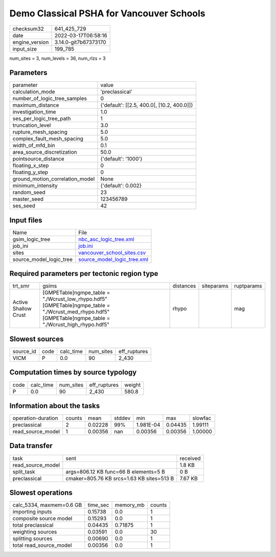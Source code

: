 Demo Classical PSHA for Vancouver Schools
=========================================

+----------------+----------------------+
| checksum32     | 641_425_729          |
+----------------+----------------------+
| date           | 2022-03-17T06:58:16  |
+----------------+----------------------+
| engine_version | 3.14.0-git7b67373170 |
+----------------+----------------------+
| input_size     | 199_785              |
+----------------+----------------------+

num_sites = 3, num_levels = 36, num_rlzs = 3

Parameters
----------
+---------------------------------+--------------------------------------------+
| parameter                       | value                                      |
+---------------------------------+--------------------------------------------+
| calculation_mode                | 'preclassical'                             |
+---------------------------------+--------------------------------------------+
| number_of_logic_tree_samples    | 0                                          |
+---------------------------------+--------------------------------------------+
| maximum_distance                | {'default': [[2.5, 400.0], [10.2, 400.0]]} |
+---------------------------------+--------------------------------------------+
| investigation_time              | 1.0                                        |
+---------------------------------+--------------------------------------------+
| ses_per_logic_tree_path         | 1                                          |
+---------------------------------+--------------------------------------------+
| truncation_level                | 3.0                                        |
+---------------------------------+--------------------------------------------+
| rupture_mesh_spacing            | 5.0                                        |
+---------------------------------+--------------------------------------------+
| complex_fault_mesh_spacing      | 5.0                                        |
+---------------------------------+--------------------------------------------+
| width_of_mfd_bin                | 0.1                                        |
+---------------------------------+--------------------------------------------+
| area_source_discretization      | 50.0                                       |
+---------------------------------+--------------------------------------------+
| pointsource_distance            | {'default': '1000'}                        |
+---------------------------------+--------------------------------------------+
| floating_x_step                 | 0                                          |
+---------------------------------+--------------------------------------------+
| floating_y_step                 | 0                                          |
+---------------------------------+--------------------------------------------+
| ground_motion_correlation_model | None                                       |
+---------------------------------+--------------------------------------------+
| minimum_intensity               | {'default': 0.002}                         |
+---------------------------------+--------------------------------------------+
| random_seed                     | 23                                         |
+---------------------------------+--------------------------------------------+
| master_seed                     | 123456789                                  |
+---------------------------------+--------------------------------------------+
| ses_seed                        | 42                                         |
+---------------------------------+--------------------------------------------+

Input files
-----------
+-------------------------+--------------------------------------------------------------+
| Name                    | File                                                         |
+-------------------------+--------------------------------------------------------------+
| gsim_logic_tree         | `nbc_asc_logic_tree.xml <nbc_asc_logic_tree.xml>`_           |
+-------------------------+--------------------------------------------------------------+
| job_ini                 | `job.ini <job.ini>`_                                         |
+-------------------------+--------------------------------------------------------------+
| sites                   | `vancouver_school_sites.csv <vancouver_school_sites.csv>`_   |
+-------------------------+--------------------------------------------------------------+
| source_model_logic_tree | `source_model_logic_tree.xml <source_model_logic_tree.xml>`_ |
+-------------------------+--------------------------------------------------------------+

Required parameters per tectonic region type
--------------------------------------------
+----------------------+--------------------------------------------------------------------------------------------------------------------------------------------------------------+-----------+------------+------------+
| trt_smr              | gsims                                                                                                                                                        | distances | siteparams | ruptparams |
+----------------------+--------------------------------------------------------------------------------------------------------------------------------------------------------------+-----------+------------+------------+
| Active Shallow Crust | [GMPETable]\ngmpe_table = "./Wcrust_low_rhypo.hdf5" [GMPETable]\ngmpe_table = "./Wcrust_med_rhypo.hdf5" [GMPETable]\ngmpe_table = "./Wcrust_high_rhypo.hdf5" | rhypo     |            | mag        |
+----------------------+--------------------------------------------------------------------------------------------------------------------------------------------------------------+-----------+------------+------------+

Slowest sources
---------------
+-----------+------+-----------+-----------+--------------+
| source_id | code | calc_time | num_sites | eff_ruptures |
+-----------+------+-----------+-----------+--------------+
| VICM      | P    | 0.0       | 90        | 2_430        |
+-----------+------+-----------+-----------+--------------+

Computation times by source typology
------------------------------------
+------+-----------+-----------+--------------+--------+
| code | calc_time | num_sites | eff_ruptures | weight |
+------+-----------+-----------+--------------+--------+
| P    | 0.0       | 90        | 2_430        | 580.8  |
+------+-----------+-----------+--------------+--------+

Information about the tasks
---------------------------
+--------------------+--------+---------+--------+-----------+---------+---------+
| operation-duration | counts | mean    | stddev | min       | max     | slowfac |
+--------------------+--------+---------+--------+-----------+---------+---------+
| preclassical       | 2      | 0.02228 | 99%    | 1.981E-04 | 0.04435 | 1.99111 |
+--------------------+--------+---------+--------+-----------+---------+---------+
| read_source_model  | 1      | 0.00356 | nan    | 0.00356   | 0.00356 | 1.00000 |
+--------------------+--------+---------+--------+-----------+---------+---------+

Data transfer
-------------
+-------------------+-------------------------------------------+----------+
| task              | sent                                      | received |
+-------------------+-------------------------------------------+----------+
| read_source_model |                                           | 1.8 KB   |
+-------------------+-------------------------------------------+----------+
| split_task        | args=806.12 KB func=66 B elements=5 B     | 0 B      |
+-------------------+-------------------------------------------+----------+
| preclassical      | cmaker=805.76 KB srcs=1.63 KB sites=513 B | 7.67 KB  |
+-------------------+-------------------------------------------+----------+

Slowest operations
------------------
+--------------------------+----------+-----------+--------+
| calc_5334, maxmem=0.6 GB | time_sec | memory_mb | counts |
+--------------------------+----------+-----------+--------+
| importing inputs         | 0.15738  | 0.0       | 1      |
+--------------------------+----------+-----------+--------+
| composite source model   | 0.15293  | 0.0       | 1      |
+--------------------------+----------+-----------+--------+
| total preclassical       | 0.04435  | 0.71875   | 1      |
+--------------------------+----------+-----------+--------+
| weighting sources        | 0.03591  | 0.0       | 30     |
+--------------------------+----------+-----------+--------+
| splitting sources        | 0.00690  | 0.0       | 1      |
+--------------------------+----------+-----------+--------+
| total read_source_model  | 0.00356  | 0.0       | 1      |
+--------------------------+----------+-----------+--------+